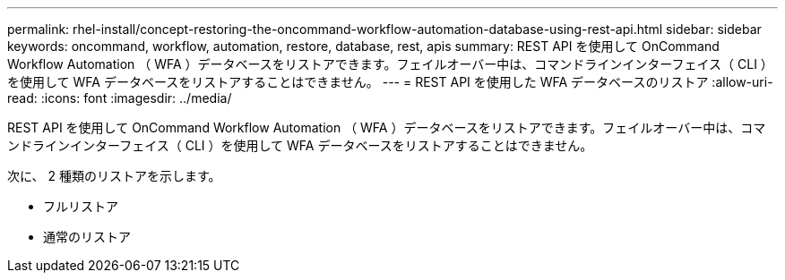 ---
permalink: rhel-install/concept-restoring-the-oncommand-workflow-automation-database-using-rest-api.html 
sidebar: sidebar 
keywords: oncommand, workflow, automation, restore, database, rest, apis 
summary: REST API を使用して OnCommand Workflow Automation （ WFA ）データベースをリストアできます。フェイルオーバー中は、コマンドラインインターフェイス（ CLI ）を使用して WFA データベースをリストアすることはできません。 
---
= REST API を使用した WFA データベースのリストア
:allow-uri-read: 
:icons: font
:imagesdir: ../media/


[role="lead"]
REST API を使用して OnCommand Workflow Automation （ WFA ）データベースをリストアできます。フェイルオーバー中は、コマンドラインインターフェイス（ CLI ）を使用して WFA データベースをリストアすることはできません。

次に、 2 種類のリストアを示します。

* フルリストア
* 通常のリストア


